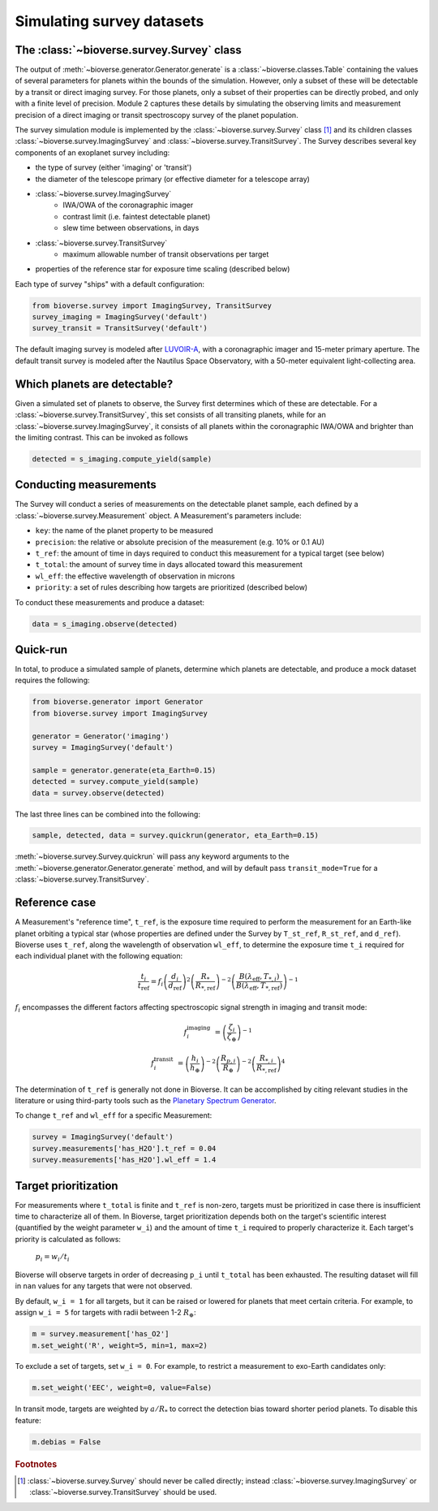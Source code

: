 #################################
Simulating survey datasets
#################################

The :class:`~bioverse.survey.Survey` class
*******************************************

The output of :meth:`~bioverse.generator.Generator.generate` is a :class:`~bioverse.classes.Table` containing the values of several parameters for planets within the bounds of the simulation. However, only a subset of these will be detectable by a transit or direct imaging survey. For those planets, only a subset of their properties can be directly probed, and only with a finite level of precision. Module 2 captures these details by simulating the observing limits and measurement precision of a direct imaging or transit spectroscopy survey of the planet population.

The survey simulation module is implemented by the :class:`~bioverse.survey.Survey` class [#f1]_ and its children classes :class:`~bioverse.survey.ImagingSurvey` and :class:`~bioverse.survey.TransitSurvey`. The Survey describes several key components of an exoplanet survey including:

- the type of survey (either 'imaging' or 'transit')
- the diameter of the telescope primary (or effective diameter for a telescope array)
- :class:`~bioverse.survey.ImagingSurvey`
    - IWA/OWA of the coronagraphic imager
    - contrast limit (i.e. faintest detectable planet)
    - slew time between observations, in days

- :class:`~bioverse.survey.TransitSurvey`
    - maximum allowable number of transit observations per target
    
- properties of the reference star for exposure time scaling (described below)

Each type of survey "ships" with a default configuration:

.. code-block:: python

    from bioverse.survey import ImagingSurvey, TransitSurvey
    survey_imaging = ImagingSurvey('default')
    survey_transit = TransitSurvey('default')

The default imaging survey is modeled after `LUVOIR-A <https://arxiv.org/abs/1912.06219>`_, with a coronagraphic imager and 15-meter primary aperture. The default transit survey is modeled after the Nautilus Space Observatory, with a 50-meter equivalent light-collecting area.

Which planets are detectable?
*****************************

Given a simulated set of planets to observe, the Survey first determines which of these are detectable. For a :class:`~bioverse.survey.TransitSurvey`, this set consists of all transiting planets, while for an :class:`~bioverse.survey.ImagingSurvey`, it consists of all planets within the coronagraphic IWA/OWA and brighter than the limiting contrast. This can be invoked as follows


.. code-block:: python

    detected = s_imaging.compute_yield(sample)

Conducting measurements
************************************

The Survey will conduct a series of measurements on the detectable planet sample, each defined by a :class:`~bioverse.survey.Measurement` object. A Measurement's parameters include:

- ``key``: the name of the planet property to be measured
- ``precision``: the relative or absolute precision of the measurement (e.g. 10% or 0.1 AU)
- ``t_ref``: the amount of time in days required to conduct this measurement for a typical target (see below)
- ``t_total``: the amount of survey time in days allocated toward this measurement
- ``wl_eff``: the effective wavelength of observation in microns
- ``priority``: a set of rules describing how targets are prioritized (described below)

To conduct these measurements and produce a dataset:

.. code-block:: python

    data = s_imaging.observe(detected)

Quick-run
*********

In total, to produce a simulated sample of planets, determine which planets are detectable, and produce a mock dataset requires the following:

.. code-block:: python

    from bioverse.generator import Generator
    from bioverse.survey import ImagingSurvey

    generator = Generator('imaging')
    survey = ImagingSurvey('default')

    sample = generator.generate(eta_Earth=0.15)
    detected = survey.compute_yield(sample)
    data = survey.observe(detected)

The last three lines can be combined into the following:

.. code-block:: python

    sample, detected, data = survey.quickrun(generator, eta_Earth=0.15)

:meth:`~bioverse.survey.Survey.quickrun` will pass any keyword arguments to the :meth:`~bioverse.generator.Generator.generate` method, and will by default pass ``transit_mode=True`` for a :class:`~bioverse.survey.TransitSurvey`.

Reference case
**************

A Measurement's "reference time", ``t_ref``, is the exposure time required to perform the measurement for an Earth-like planet orbiting a typical star (whose properties are defined under the Survey by ``T_st_ref``, ``R_st_ref``, and ``d_ref``). Bioverse uses ``t_ref``, along the wavelength of observation ``wl_eff``, to determine the exposure time ``t_i`` required for each individual planet with the following equation:

    
.. math::

    \frac{t_i}{t_\text{ref}} = f_i
    \left(\frac{d_i}{d_\text{ref}}\right)^2
    \left(\frac{R_*}{R_{*, \text{ref}}}\right)^{-2}
    \left(\frac{B(\lambda_\text{eff},T_{*,i})}{B(\lambda_\text{eff},T_{*, \text{ref}})}\right)^{-1}

:math:`f_i` encompasses the different factors affecting spectroscopic signal strength in imaging and transit mode:

.. math::

    f_i^\text{imaging} &= \left(\frac{\zeta_i}{\zeta_\oplus}\right)^{-1}

    f_i^\text{transit} &= 
    \left(\frac{h_{i}}{h_\oplus}\right)^{-2}
    \left(\frac{R_{p,i}}{R_\oplus}\right)^{-2}
    \left(\frac{R_{*,i}}{R_{*, \text{ref}}}\right)^4

The determination of ``t_ref`` is generally not done in Bioverse. It can be accomplished by citing relevant studies in the literature or using third-party tools such as the `Planetary Spectrum Generator <https://psg.gsfc.nasa.gov/>`_.

To change ``t_ref`` and ``wl_eff`` for a specific Measurement:

.. code-block:: python

    survey = ImagingSurvey('default')
    survey.measurements['has_H2O'].t_ref = 0.04
    survey.measurements['has_H2O'].wl_eff = 1.4 


.. Some planetary properties are either trivial to measure (i.e. host star effective temperature) or their measurement occurs concurrently with their detection - for example, planet-star contrast (in imaging mode) or planet radius (in transit mode). Other properties - especially the detection of atmospheric species - require time-intensive spectroscopic observations spanning several hours or days of integration time. This is especially relevant for a transiting exoplanet survey as the amount of SNR built up per transit observation is limited by the transit duration, and the number of transits observable within a reasonable survey lifetime is limited by the orbital period.

.. As an example, consider the amount of time required to detect H2O in a transiting exoplanet's atmosphere. One way to estimate this would be to simulate the planet's observed spectrum (with uncertainties), measure the amplitude of H2O absorption features, and compute the amount of time required to achieve a 5-sigma detection of that amplitude. However, to repeat this for every planet would be computationally intensive, and would prohibit the use Bioverse to simulate thousands of realizations of the same survey.

.. A much faster method involves estimating the amount of time required to characterize a single planet whose properties are broadly representative of the "typical" survey target, then scaling that exposure time to each planet based on the major factors affecting signal strength. The determination of this "reference time" ``t_ref`` is generally not done in Bioverse. It can be accomplished by citing relevant studies in the literature or using third-party tools such as the `Planetary Spectrum Generator <https://psg.gsfc.nasa.gov/>`_.

Target prioritization
*********************

For measurements where ``t_total`` is finite and ``t_ref`` is non-zero, targets must be prioritized in case there is insufficient time to characterize all of them. In Bioverse, target prioritization depends both on the target's scientific interest (quantified by the weight parameter ``w_i``) and the amount of time ``t_i`` required to properly characterize it. Each target's priority is calculated as follows:

    :math:`p_i = w_i/t_i`

Bioverse will observe targets in order of decreasing ``p_i`` until ``t_total`` has been exhausted. The resulting dataset will fill in ``nan`` values for any targets that were not observed.

By default, ``w_i = 1`` for all targets, but it can be raised or lowered for planets that meet certain criteria. For example, to assign ``w_i = 5`` for targets with radii between 1-2 :math:`R_\oplus`:

.. code-block:: python

    m = survey.measurement['has_O2']
    m.set_weight('R', weight=5, min=1, max=2)

To exclude a set of targets, set ``w_i = 0``. For example, to restrict a measurement to exo-Earth candidates only:

.. code-block:: python

    m.set_weight('EEC', weight=0, value=False)

In transit mode, targets are weighted by :math:`a/R_*` to correct the detection bias toward shorter period planets. To disable this feature:

.. code-block:: python

    m.debias = False

.. rubric:: Footnotes

.. [#f1] :class:`~bioverse.survey.Survey` should never be called directly; instead :class:`~bioverse.survey.ImagingSurvey` or :class:`~bioverse.survey.TransitSurvey` should be used.